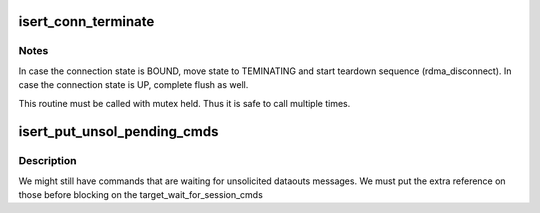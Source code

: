 .. -*- coding: utf-8; mode: rst -*-
.. src-file: drivers/infiniband/ulp/isert/ib_isert.c

.. _`isert_conn_terminate`:

isert_conn_terminate
====================

.. c:function:: void isert_conn_terminate(struct isert_conn *isert_conn)

    Initiate connection termination

    :param struct isert_conn \*isert_conn:
        isert connection struct

.. _`isert_conn_terminate.notes`:

Notes
-----

In case the connection state is BOUND, move state
to TEMINATING and start teardown sequence (rdma_disconnect).
In case the connection state is UP, complete flush as well.

This routine must be called with mutex held. Thus it is
safe to call multiple times.

.. _`isert_put_unsol_pending_cmds`:

isert_put_unsol_pending_cmds
============================

.. c:function:: void isert_put_unsol_pending_cmds(struct iscsi_conn *conn)

    Drop commands waiting for unsolicitate dataout

    :param struct iscsi_conn \*conn:
        iscsi connection

.. _`isert_put_unsol_pending_cmds.description`:

Description
-----------

We might still have commands that are waiting for unsolicited
dataouts messages. We must put the extra reference on those
before blocking on the target_wait_for_session_cmds

.. This file was automatic generated / don't edit.

